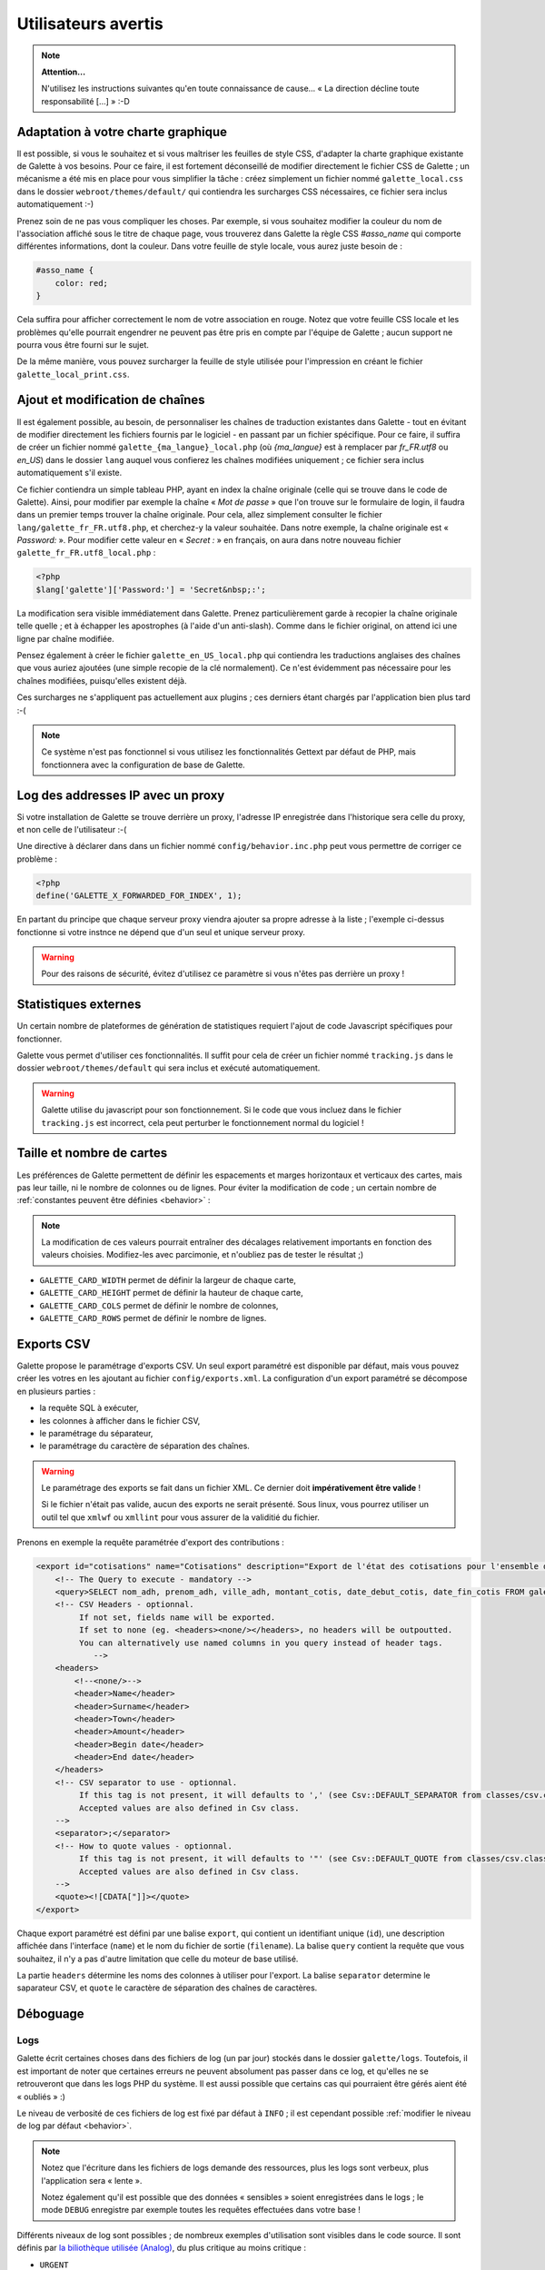 .. _man_avancees:

********************
Utilisateurs avertis
********************

.. note::

   **Attention...**

   N'utilisez les instructions suivantes qu'en toute connaissance de cause... « La direction décline toute responsabilité [...] » :-D

Adaptation à votre charte graphique
===================================

Il est possible, si vous le souhaitez et si vous maîtriser les feuilles de style CSS, d'adapter la charte graphique existante de Galette à vos besoins. Pour ce faire, il est fortement déconseillé de modifier directement le fichier CSS de Galette ; un mécanisme a été mis en place pour vous simplifier la tâche : créez simplement un fichier nommé ``galette_local.css`` dans le dossier ``webroot/themes/default/`` qui contiendra les surcharges CSS nécessaires, ce fichier sera inclus automatiquement :-)

Prenez soin de ne pas vous compliquer les choses. Par exemple, si vous souhaitez modifier la couleur du nom de l'association affiché sous le titre de chaque page, vous trouverez dans Galette la règle CSS `#asso_name` qui comporte différentes informations, dont la couleur. Dans votre feuille de style  locale, vous aurez juste besoin de :

.. code-block:: css

   #asso_name {
       color: red;
   }

Cela suffira pour afficher correctement le nom de votre association en rouge. Notez que votre feuille CSS locale et les problèmes qu'elle pourrait engendrer ne peuvent pas être pris en compte par l'équipe de Galette ; aucun support ne pourra vous être fourni sur le sujet.

De la même manière, vous pouvez surcharger la feuille de style utilisée pour l'impression en créant le fichier ``galette_local_print.css``.

Ajout et modification de chaînes
================================

Il est également possible, au besoin, de personnaliser les chaînes de traduction existantes dans Galette - tout en évitant de modifier directement les fichiers fournis par le logiciel - en passant par un fichier spécifique. Pour ce faire, il suffira de créer un fichier nommé ``galette_{ma_langue}_local.php`` (où `{ma_langue}` est à remplacer par `fr_FR.utf8` ou `en_US`) dans le dossier ``lang`` auquel vous confierez les chaînes modifiées uniquement ; ce fichier sera inclus automatiquement s'il existe.

Ce fichier contiendra un simple tableau PHP, ayant en index la chaîne originale (celle qui se trouve dans le code de Galette). Ainsi, pour modifier par exemple la chaîne « `Mot de passe` » que l'on trouve sur le formulaire de login, il faudra dans un premier temps trouver la chaîne originale. Pour cela, allez simplement consulter le fichier ``lang/galette_fr_FR.utf8.php``, et cherchez-y la valeur souhaitée. Dans notre exemple, la chaîne originale est « `Password:` ». Pour modifier cette valeur en « `Secret :` » en français, on aura dans notre nouveau fichier ``galette_fr_FR.utf8_local.php`` :

.. code-block:: php

   <?php
   $lang['galette']['Password:'] = 'Secret&nbsp;:';

La modification sera visible immédiatement dans Galette. Prenez particulièrement garde à recopier la chaîne originale telle quelle ; et à échapper les apostrophes (à l'aide d'un anti-slash). Comme dans le fichier original, on attend ici une ligne par chaîne modifiée.

Pensez également à créer le fichier ``galette_en_US_local.php`` qui contiendra les traductions anglaises des chaînes que vous auriez ajoutées (une simple recopie de la clé normalement). Ce n'est évidemment pas nécessaire pour les chaînes modifiées, puisqu'elles existent déjà.

Ces surcharges ne s'appliquent pas actuellement aux plugins ; ces derniers étant chargés par l'application bien plus tard :-(

.. note:: Ce système n'est pas fonctionnel si vous utilisez les fonctionnalités Gettext par défaut de PHP, mais fonctionnera avec la configuration de base de Galette.

Log des addresses IP avec un proxy
==================================

Si votre installation de Galette se trouve derrière un proxy, l'adresse IP enregistrée dans l'historique sera celle du proxy, et non celle de l'utilisateur :-(

Une directive à déclarer dans dans un fichier nommé ``config/behavior.inc.php`` peut vous permettre de corriger ce problème :

.. code-block:: php

   <?php
   define('GALETTE_X_FORWARDED_FOR_INDEX', 1);

En partant du principe que chaque serveur proxy viendra ajouter sa propre adresse à la liste ; l'exemple ci-dessus fonctionne si votre instnce ne dépend que d'un seul et unique serveur proxy.

.. warning::

   Pour des raisons de sécurité, évitez d'utilisez ce paramètre si vous n'êtes pas derrière un proxy !

Statistiques externes
=====================

.. versionadded:: 0.9

Un certain nombre de plateformes de génération de statistiques requiert l'ajout de code Javascript spécifiques pour fonctionner.

Galette vous permet d'utiliser ces fonctionnalités. Il suffit pour cela de créer un fichier nommé ``tracking.js`` dans le dossier ``webroot/themes/default`` qui sera inclus et exécuté automatiquement.

.. warning::

   Galette utilise du javascript pour son fonctionnement. Si le code que vous incluez dans le fichier ``tracking.js`` est incorrect, cela peut perturber le fonctionnement normal du logiciel !

Taille et nombre de cartes
==========================

.. versionadded:: 0.9

Les préférences de Galette permettent de définir les espacements et marges horizontaux et verticaux des cartes, mais pas leur taille, ni le nombre de colonnes ou de lignes. Pour éviter la modification de code ; un certain nombre de :ref:`constantes peuvent être définies <behavior>` :

.. note::

   La modification de ces valeurs pourrait entraîner des décalages relativement importants en fonction des valeurs choisies. Modifiez-les avec parcimonie, et n'oubliez pas de tester le résultat ;)

* ``GALETTE_CARD_WIDTH`` permet de définir la largeur de chaque carte,
* ``GALETTE_CARD_HEIGHT`` permet de définir la hauteur de chaque carte,
* ``GALETTE_CARD_COLS`` permet de définir le nombre de colonnes,
* ``GALETTE_CARD_ROWS`` permet de définir le nombre de lignes.

Exports CSV
===========

Galette propose le paramétrage d'exports CSV. Un seul export paramétré est disponible par défaut, mais vous pouvez créer les votres en les ajoutant au fichier ``config/exports.xml``. La configuration d'un export paramétré se décompose en plusieurs parties :

* la requête SQL à exécuter,
* les colonnes à afficher dans le fichier CSV,
* le paramétrage du séparateur,
* le paramétrage du caractère de séparation des chaînes.

.. warning::

   Le paramétrage des exports se fait dans un fichier XML. Ce dernier doit **impérativement être valide** !

   Si le fichier n'était pas valide, aucun des exports ne serait présenté. Sous linux, vous pourrez utiliser un outil tel que ``xmlwf`` ou ``xmllint`` pour vous assurer de la validitié du fichier.

Prenons en exemple la requête paramétrée d'export des contributions :

.. code-block:: xml

   <export id="cotisations" name="Cotisations" description="Export de l'état des cotisations pour l'ensemble des adhérents" filename="galette_cotisations.csv">
       <!-- The Query to execute - mandatory -->
       <query>SELECT nom_adh, prenom_adh, ville_adh, montant_cotis, date_debut_cotis, date_fin_cotis FROM galette_cotisations INNER JOIN galette_adherents ON (galette_cotisations.id_adh=galette_adherents.id_adh)</query>
       <!-- CSV Headers - optionnal.
            If not set, fields name will be exported.
            If set to none (eg. <headers><none/></headers>, no headers will be outpoutted.
            You can alternatively use named columns in you query instead of header tags.
               -->
       <headers>
           <!--<none/>-->
           <header>Name</header>
           <header>Surname</header>
           <header>Town</header>
           <header>Amount</header>
           <header>Begin date</header>
           <header>End date</header>
       </headers>
       <!-- CSV separator to use - optionnal.
            If this tag is not present, it will defaults to ',' (see Csv::DEFAULT_SEPARATOR from classes/csv.class.php)
            Accepted values are also defined in Csv class.
       -->
       <separator>;</separator>
       <!-- How to quote values - optionnal.
            If this tag is not present, it will defaults to '"' (see Csv::DEFAULT_QUOTE from classes/csv.class.php)
            Accepted values are also defined in Csv class.
       -->
       <quote><![CDATA["]]></quote>
   </export>

Chaque export paramétré est défini par une balise ``export``, qui contient un identifiant unique (``id``), une description affichée dans l'interface (``name``) et le nom du fichier de sortie (``filename``). La balise ``query`` contient la requête que vous souhaitez, il n'y a pas d'autre limitation que celle du moteur de base utilisé.

La partie ``headers`` détermine les noms des colonnes à utiliser pour l'export. La balise ``separator`` determine le saparateur CSV, et ``quote`` le caractère de séparation des chaînes de caractères.

.. _debug:

Déboguage
=========

Logs
----

Galette écrit certaines choses dans des fichiers de log (un par jour) stockés dans le dossier ``galette/logs``. Toutefois, il est important de noter que certaines erreurs ne peuvent absolument pas passer dans ce log, et qu'elles ne se retrouveront que dans les logs PHP du système. Il est aussi possible que certains cas qui pourraient être gérés aient été « oubliés » :)

Le niveau de verbosité de ces fichiers de log est fixé par défaut à ``INFO`` ; il est cependant possible :ref:`modifier le niveau de log par défaut <behavior>`.

.. note::

   Notez que l'écriture dans les fichiers de logs demande des ressources, plus les logs sont verbeux, plus l'application sera « lente ».

   Notez également qu'il est possible que des données « sensibles » soient enregistrées dans le logs ; le mode ``DEBUG`` enregistre par exemple toutes les requêtes effectuées dans votre base !

Différents niveaux de log sont possibles ; de nombreux exemples d'utilisation sont visibles dans le code source. Il sont définis par `la biliothèque utilisée (Analog) <https://github.com/jbroadway/analog>`_, du plus critique au moins critique :

* ``URGENT``
* ``ALERT``
* ``CRITICAL``
* ``ERROR``
* ``WARNING``
* ``NOTICE``
* ``INFO``
* ``DEBUG``

.. _galettemodes:

Les modes
---------

Certains modes sont prédéfinis dans Galette, et sont réglables via la constante ``GALETTE_MODE`` (voyez la :ref:`configuration du comportement de galette <behavior>`). Cette directive peut prendre les valeurs suivantes :

* ``PROD`` : le mode fortement conseillé pour la production, les parties éventuellement instables du code, ou les fonctionnalités qui ne sont pas terminées ou qui ne fonctionnent pas ne sont pas accessibles. C'est le mode par défaut lors des releases, mais ça peut éventuellement changer dans le dépôt,
* ``DEV`` : mode développement :

  - les éventuelles parties instables/pas finies seront affichées,
  - certains objets ne seront pas stockés en session,
  - le niveau de log par défaut sera défini à ``DEBUG``,
  - les news ne seront pas mises en cache,
  - la version de la base de données ne sera pas vérifiée,
  - ...

* ``DEMO`` : un mode démonstration qui fonctionne sur le modèle du mode ``PROD``, mais qui bride certaines fonctionnalités qui ne devraient pas être effectives dans une application de démonstration ; telles que la modification des identifiants du super admin, ou encore l'envoi de courriels,
* ``TEST`` : mode réservé aux test unitaires.

.. _behavior:

Configuration du comportement
-----------------------------

Il est possible de définir certains comportements de galette, qui interviennent au niveau des logs ou de la gestion des erreurs. Les directives utiles sont :

* `GALETTE_MODE` : :ref:`le mode de Galette <galettemodes>` ;
* `GALETTE_DISPLAY_ERRORS` : `true` pour afficher les détails des erreurs dans la page HTML. Très fortement découragé pour une utilisation en production ;
* `GALETTE_LOG_LVL` : niveau de log ;
* `NON_UTF_DBCONNECT` : désactiver la connexion explicite en UTF-8 à la base de données (utile pour certains utilisateurs qui rencontrent des problèmes d'encodage).

Ces directives peuvent être configurées dans un fichier nommé ``config/behavior.inc.php``. Ce fichier est absolument optionnel ; l'application fonctionnera parfaitement sans.

Par exemple :

.. code-block:: php

   <?php
   define('GALETTE_MODE', 'DEV');
   define('GALETTE_DISPLAY_ERRORS', true);
